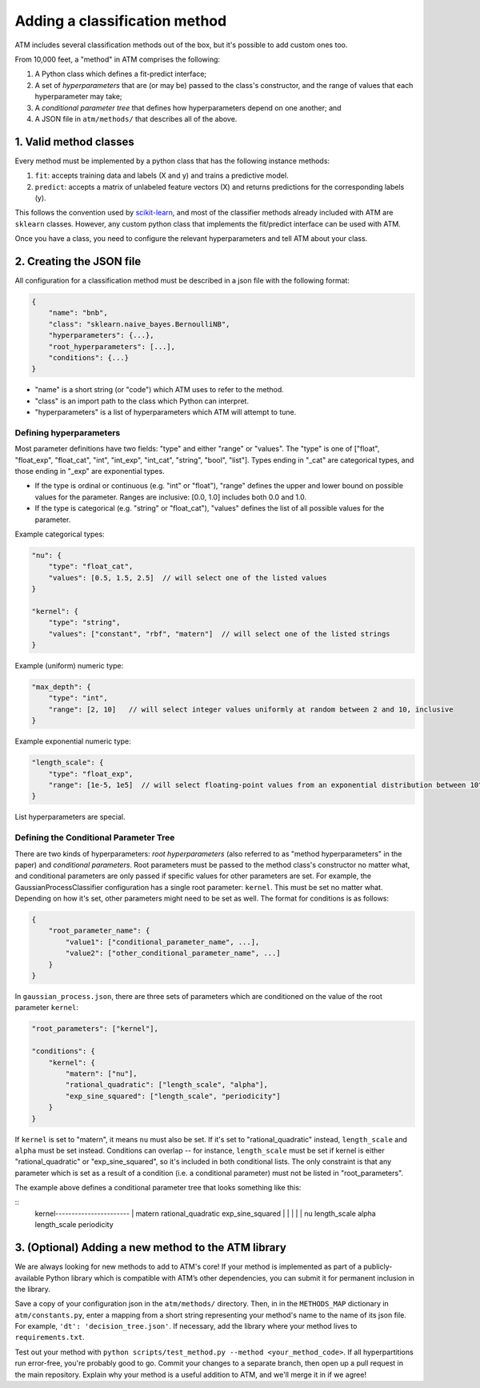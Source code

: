Adding a classification method
==============================

ATM includes several classification methods out of the box, but it's possible to
add custom ones too.

From 10,000 feet, a "method" in ATM comprises the following:

1. A Python class which defines a fit-predict interface;

2. A set of *hyperparameters* that are (or may be) passed to the class's
   constructor, and the range of values that each hyperparameter may take;

3. A *conditional parameter tree* that defines how hyperparameters depend on one
   another; and
   
4. A JSON file in ``atm/methods/`` that describes all of the above.

1. Valid method classes
-------------------------
Every method must be implemented by a python class that has the following
instance methods:

1) ``fit``: accepts training data and labels (X and y) and trains a predictive model.
2) ``predict``: accepts a matrix of unlabeled feature vectors (X) and returns predictions for the corresponding labels (y).

This follows the convention used by `scikit-learn <http://scikit-learn.org/stable/>`_, and most of the classifier methods already included with ATM are ``sklearn`` classes. However, any custom python class that implements the fit/predict interface can be used with ATM.

Once you have a class, you need to configure the relevant hyperparameters and tell ATM about your class.

2. Creating the JSON file
-------------------------
All configuration for a classification method must be described in a json file with the following format:

.. code-block:: javascript

    {
        "name": "bnb",
        "class": "sklearn.naive_bayes.BernoulliNB",
        "hyperparameters": {...},
        "root_hyperparameters": [...],
        "conditions": {...}
    }

- "name" is a short string (or "code") which ATM uses to refer to the method.
- "class" is an import path to the class which Python can interpret.
- "hyperparameters" is a list of hyperparameters which ATM will attempt to tune. 
  
Defining hyperparameters
^^^^^^^^^^^^^^^^^^^^^^^^
Most parameter definitions have two fields: "type" and either "range" or "values". 
The "type" is one of ["float", "float_exp", "float_cat", "int", "int_exp",
"int_cat", "string", "bool", "list"]. Types ending in "_cat" are categorical
types, and those ending in "_exp" are exponential types. 

- If the type is ordinal or continuous (e.g. "int" or "float"), "range"
  defines the upper and lower bound on possible values for the parameter.
  Ranges are inclusive: [0.0, 1.0] includes both 0.0 and 1.0.
- If the type is categorical (e.g. "string" or "float_cat"), "values"
  defines the list of all possible values for the parameter.

Example categorical types:

.. code-block:: javascript

    "nu": {
        "type": "float_cat",
        "values": [0.5, 1.5, 2.5]  // will select one of the listed values
    }

    "kernel": {
        "type": "string",
        "values": ["constant", "rbf", "matern"]  // will select one of the listed strings
    }

Example (uniform) numeric type:

.. code-block:: javascript

    "max_depth": {
        "type": "int",
        "range": [2, 10]   // will select integer values uniformly at random between 2 and 10, inclusive
    }

Example exponential numeric type:

.. code-block:: javascript

    "length_scale": {
        "type": "float_exp",
        "range": [1e-5, 1e5]  // will select floating-point values from an exponential distribution between 10^-5 and 10^5, inclusive
    }

List hyperparameters are special.


Defining the Conditional Parameter Tree
^^^^^^^^^^^^^^^^^^^^^^^^^^^^^^^^^^^^^^^
There are two kinds of hyperparameters: *root hyperparameters* (also referred to
as "method hyperparameters" in the paper) and *conditional parameters*. Root parameters
must be passed to the method class's constructor no matter what, and conditional
parameters are only passed if specific values for other parameters are set.  For
example, the GaussianProcessClassifier configuration has a single root
parameter: ``kernel``. This must be set no matter what. Depending on how it's
set, other parameters might need to be set as well. The format for conditions is
as follows:

.. code-block:: javascript

    {
        "root_parameter_name": {
            "value1": ["conditional_parameter_name", ...],
            "value2": ["other_conditional_parameter_name", ...]
        }
    }

In ``gaussian_process.json``, there are three sets of parameters which are conditioned on the value of the root parameter ``kernel``:

.. code-block:: javascript

    "root_parameters": ["kernel"],

    "conditions": {
        "kernel": {
            "matern": ["nu"],
            "rational_quadratic": ["length_scale", "alpha"],
            "exp_sine_squared": ["length_scale", "periodicity"]
        }
    }


If ``kernel`` is set to "matern", it means ``nu`` must also be set. If it's set to "rational_quadratic" instead, ``length_scale`` and ``alpha`` must be set instead. Conditions can overlap -- for instance, ``length_scale`` must be set if kernel is either "rational_quadratic" or "exp_sine_squared", so it's included in both conditional lists. The only constraint is that any parameter which is set as a result of a condition (i.e. a conditional parameter) must not be listed in "root_parameters".

The example above defines a conditional parameter tree that looks something like
this: 

::
    kernel-----------------------  
    |        \                   \ 
    matern    rational_quadratic  exp_sine_squared
    |         |           |       |             |    
    nu      length_scale  alpha   length_scale  periodicity 


3. (Optional) Adding a new method to the ATM library
----------------------------------------------------
We are always looking for new methods to add to ATM's core! If your method is
implemented as part of a publicly-available Python library which is compatible
with ATM’s other dependencies, you can submit it for permanent inclusion in the
library.

Save a copy of your configuration json in the ``atm/methods/`` directory. Then, in
in the ``METHODS_MAP`` dictionary in ``atm/constants.py``, enter a mapping from
a short string representing your method's name to the name of its json file. For
example, ``'dt': 'decision_tree.json'``. If necessary, add the library where
your method lives to ``requirements.txt``.

Test out your method with ``python scripts/test_method.py --method
<your_method_code>``.  If all hyperpartitions run error-free, you're probably
good to go.  Commit your changes to a separate branch, then open up a pull
request in the main repository. Explain why your method is a useful addition to
ATM, and we'll merge it in if we agree!


